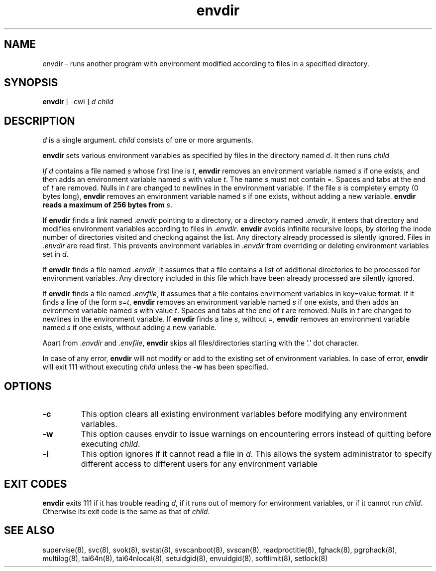 .TH envdir 8
.SH NAME
envdir \- runs another program with environment modified according to files
in a specified directory.

.SH SYNOPSIS
\fBenvdir\fR [ -cwi ] \fId\fR \fIchild\fR

.SH DESCRIPTION
\fId\fR is a single argument. \fIchild\fR consists of one or more
arguments.

\fBenvdir\fR sets various environment variables as specified by files in
the directory named \fId\fR. It then runs \fIchild\R.

If \fId\fR contains a file named \fIs\fR whose first line is \fIt\fR,
\fBenvdir\fR removes an environment variable named \fIs\fR if one exists,
and then adds an environment variable named \fIs\fR with value \fIt\fR. The
name \fIs\fR must not contain =. Spaces and tabs at the end of \fIt\fR are
removed. Nulls in \fIt\fR are changed to newlines in the environment
variable. If the file \fIs\fR is completely empty (0 bytes long),
\fBenvdir\fR removes an environment variable named \fIs\fR if one exists,
without adding a new variable. \fBenvdir\fb reads a maximum of 256 bytes
from \fIs\fR.

If \fBenvdir\fR finds a link named .\fIenvdir\fR pointing to a directory, or a
directory named .\fIenvdir\fR, it enters that directory and modifies
environment variables according to files in .\fIenvdir\fR. \fBenvdir\fR avoids
infinite recursive loops, by storing the inode number of directories
visited and checking against the list. Any directory already processed is
silently ignored. Files in .\fIenvdir\fR are read first. This prevents
environment variables in .\fIenvdir\fR from overriding or deleting
environment variables set in \fId\fR.

if \fBenvdir\fR finds a file named .\fIenvdir\fR, it assumes that a file
contains a list of additional directories to be processed for environment
variables. Any directory included in this file which have been already
processed are silently ignored.

if \fBenvdir\fR finds a file named .\fIenvfile\fR, it assumes that a file
contains envirnoment variables in key=value format. If it finds a line of
the form \fIs\fR=\fIt\fR, \fBenvdir\fR removes an environment variable
named \fIs\fR if one exists, and then adds an evironment variable named
\fIs\fR with value \fIt\fR. Spaces and tabs at the end of \fIt\fR are
removed. Nulls in \fIt\fR are changed to newlines in the environment
variable. If \fBenvdir\fR finds a line \fIs\fR, without =, \fBenvdir\fR
removes an environment variable named \fIs\fR if one exists, without adding
a new variable.

Apart from .\fIenvdir\fR and \fI.envfile\fR, \fBenvdir\fR skips all
files/directories starting with the '.' dot character.

In case of any error, \fBenvdir\fR will not modify or add to the existing
set of environment variables. In case of error, \fBenvdir\fR will exit 111
without executing \fIchild\fR unless the \fB-w\fR has been specified.

.SH OPTIONS
.TP
.B \-c
This option clears all existing environment variables before modifying any
environment variables.

.TP
.B \-w
This option causes envdir to issue warnings on encountering errors instead
of quitting before executing \fIchild\fR.

.TP
.B \-i
This option ignores if it cannot read a file in \fId\fR. This allows the
system administrator to specify different access to different users for
any environment variable

.SH EXIT CODES
\fBenvdir\fR exits 111 if it has trouble reading \fId\fR, if it runs out of
memory for environment variables, or if it cannot run \fIchild\fR.
Otherwise its exit code is the same as that of \fIchild\fR.

.SH SEE ALSO
supervise(8),
svc(8),
svok(8),
svstat(8),
svscanboot(8),
svscan(8),
readproctitle(8),
fghack(8),
pgrphack(8),
multilog(8),
tai64n(8),
tai64nlocal(8),
setuidgid(8),
envuidgid(8),
softlimit(8),
setlock(8)
